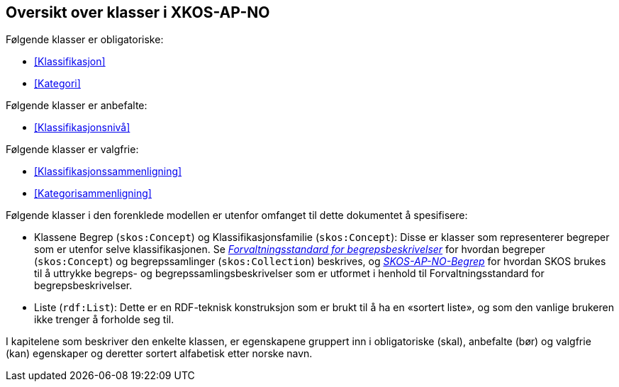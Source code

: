 == Oversikt over klasser i XKOS-AP-NO [[Klasseoversikt]]

Følgende klasser er obligatoriske:

* <<Klassifikasjon>>

* <<Kategori>>

Følgende klasser er anbefalte:

* <<Klassifikasjonsnivå>>

Følgende klasser er valgfrie:

* <<Klassifikasjonssammenligning>>
* <<Kategorisammenligning>>

Følgende klasser i den forenklede modellen er utenfor omfanget til dette dokumentet å spesifisere:

* Klassene Begrep (`skos:Concept`) og Klassifikasjonsfamilie (`skos:Concept`): Disse er klasser som representerer begreper som er utenfor selve klassifikasjonen. Se _https://data.norge.no/specification/forvaltningsstandard-begrepsbeskrivelser/[Forvaltningsstandard for begrepsbeskrivelser]_ for hvordan begreper (`skos:Concept`) og begrepssamlinger (`skos:Collection`) beskrives, og _https://data.norge.no/specification/skos-ap-no-begrep/[SKOS-AP-NO-Begrep]_ for hvordan SKOS brukes til å uttrykke begreps- og begrepssamlingsbeskrivelser som er utformet i henhold til Forvaltningsstandard for begrepsbeskrivelser.

*	Liste (`rdf:List`): Dette er en RDF-teknisk konstruksjon som er brukt til å ha en «sortert liste», og som den vanlige brukeren ikke trenger å forholde seg til.

I kapitelene som beskriver den enkelte klassen, er egenskapene gruppert inn i obligatoriske (skal), anbefalte (bør) og valgfrie (kan) egenskaper og deretter sortert alfabetisk etter norske navn.
